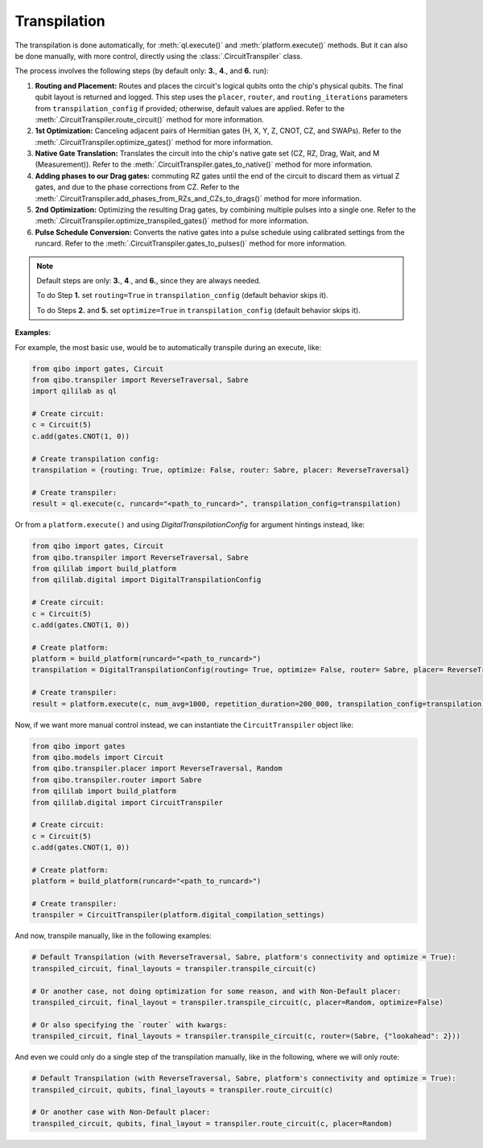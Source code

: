 .. _transpilation:

Transpilation
=============

The transpilation is done automatically, for :meth:`ql.execute()` and :meth:`platform.execute()` methods.
But it can also be done manually, with more control, directly using the :class:`.CircuitTranspiler` class.

The process involves the following steps (by default only: **3.**, **4**., and **6.** run):


1. **Routing and Placement:** Routes and places the circuit's logical qubits onto the chip's physical qubits. The final qubit layout is returned and logged. This step uses the ``placer``, ``router``, and ``routing_iterations`` parameters from ``transpilation_config`` if provided; otherwise, default values are applied. Refer to the :meth:`.CircuitTranspiler.route_circuit()` method for more information.

2. **1st Optimization:** Canceling adjacent pairs of Hermitian gates (H, X, Y, Z, CNOT, CZ, and SWAPs). Refer to the :meth:`.CircuitTranspiler.optimize_gates()` method for more information.

3. **Native Gate Translation:** Translates the circuit into the chip's native gate set (CZ, RZ, Drag, Wait, and M (Measurement)). Refer to the :meth:`.CircuitTranspiler.gates_to_native()` method for more information.

4. **Adding phases to our Drag gates:** commuting RZ gates until the end of the circuit to discard them as virtual Z gates, and due to the phase corrections from CZ. Refer to the :meth:`.CircuitTranspiler.add_phases_from_RZs_and_CZs_to_drags()` method for more information.

5. **2nd Optimization:** Optimizing the resulting Drag gates, by combining multiple pulses into a single one. Refer to the :meth:`.CircuitTranspiler.optimize_transpiled_gates()` method for more information.

6. **Pulse Schedule Conversion:** Converts the native gates into a pulse schedule using calibrated settings from the runcard. Refer to the :meth:`.CircuitTranspiler.gates_to_pulses()` method for more information.

.. note::

    Default steps are only: **3.**, **4**., and **6.**, since they are always needed.

    To do Step **1.** set ``routing=True`` in ``transpilation_config`` (default behavior skips it).

    To do Steps **2.** and **5.** set ``optimize=True`` in ``transpilation_config`` (default behavior skips it).

**Examples:**

For example, the most basic use, would be to automatically transpile during an execute, like:

.. code-block:: python

    from qibo import gates, Circuit
    from qibo.transpiler import ReverseTraversal, Sabre
    import qililab as ql

    # Create circuit:
    c = Circuit(5)
    c.add(gates.CNOT(1, 0))

    # Create transpilation config:
    transpilation = {routing: True, optimize: False, router: Sabre, placer: ReverseTraversal}

    # Create transpiler:
    result = ql.execute(c, runcard="<path_to_runcard>", transpilation_config=transpilation)

Or from a ``platform.execute()`` and using `DigitalTranspilationConfig` for argument hintings instead, like:

.. code-block:: python

    from qibo import gates, Circuit
    from qibo.transpiler import ReverseTraversal, Sabre
    from qililab import build_platform
    from qililab.digital import DigitalTranspilationConfig

    # Create circuit:
    c = Circuit(5)
    c.add(gates.CNOT(1, 0))

    # Create platform:
    platform = build_platform(runcard="<path_to_runcard>")
    transpilation = DigitalTranspilationConfig(routing= True, optimize= False, router= Sabre, placer= ReverseTraversal)

    # Create transpiler:
    result = platform.execute(c, num_avg=1000, repetition_duration=200_000, transpilation_config=transpilation)

Now, if we want more manual control instead, we can instantiate the ``CircuitTranspiler`` object like:

.. code-block:: python

    from qibo import gates
    from qibo.models import Circuit
    from qibo.transpiler.placer import ReverseTraversal, Random
    from qibo.transpiler.router import Sabre
    from qililab import build_platform
    from qililab.digital import CircuitTranspiler

    # Create circuit:
    c = Circuit(5)
    c.add(gates.CNOT(1, 0))

    # Create platform:
    platform = build_platform(runcard="<path_to_runcard>")

    # Create transpiler:
    transpiler = CircuitTranspiler(platform.digital_compilation_settings)

And now, transpile manually, like in the following examples:

.. code-block:: python

    # Default Transpilation (with ReverseTraversal, Sabre, platform's connectivity and optimize = True):
    transpiled_circuit, final_layouts = transpiler.transpile_circuit(c)

    # Or another case, not doing optimization for some reason, and with Non-Default placer:
    transpiled_circuit, final_layout = transpiler.transpile_circuit(c, placer=Random, optimize=False)

    # Or also specifying the `router` with kwargs:
    transpiled_circuit, final_layouts = transpiler.transpile_circuit(c, router=(Sabre, {"lookahead": 2}))

And even we could only do a single step of the transpilation manually, like in the following, where we will only route:

.. code-block:: python

    # Default Transpilation (with ReverseTraversal, Sabre, platform's connectivity and optimize = True):
    transpiled_circuit, qubits, final_layouts = transpiler.route_circuit(c)

    # Or another case with Non-Default placer:
    transpiled_circuit, qubits, final_layout = transpiler.route_circuit(c, placer=Random)
